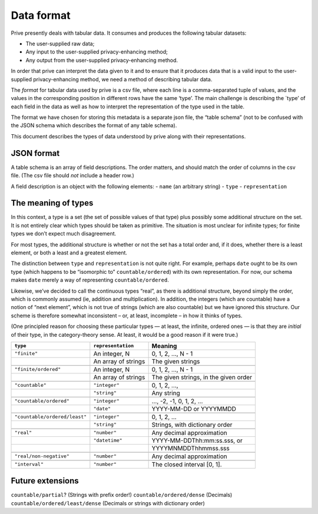 ===========
Data format
===========

Prive presently deals with tabular data. It consumes and produces the
following tabular datasets:

-  The user-supplied raw data;
-  Any input to the user-supplied privacy-enhancing method;
-  Any output from the user-supplied privacy-enhancing method.

In order that prive can interpret the data given to it and to ensure
that it produces data that is a valid input to the user-supplied
privacy-enhancing method, we need a method of describing tabular data.

The *format* for tabular data used by prive is a csv file, where each
line is a comma-separated tuple of values, and the values in the
corresponding position in different rows have the same ‘type’. The main
challenge is describing the \`type’ of each field in the data as well as
how to interpret the representation of the type used in the table.

The format we have chosen for storing this metadata is a separate json
file, the “table schema” (not to be confused with the JSON schema which
describes the format of any table schema).

This document describes the types of data understood by prive along with
their representations.

JSON format
-----------

A table schema is an array of field descriptions. The order matters, and
should match the order of columns in the csv file. (The csv file should
*not* include a header row.)

A field description is an object with the following elements: - ``name``
(an arbitrary string) - ``type`` - ``representation``

The meaning of types
--------------------

In this context, a type is a set (the set of possible values of that
type) plus possibly some additional structure on the set. It is not
entirely clear which types should be taken as primitive. The situation
is most unclear for infinite types; for finite types we don’t expect
much disagreement.

For most types, the additional structure is whether or not the set has a
total order and, if it does, whether there is a least element, or both a
least and a greatest element.

The distinction between ``type`` and ``representation`` is not quite
right. For example, perhaps ``date`` ought to be its own type (which
happens to be “isomorphic to” ``countable/ordered``) with its own
representation. For now, our schema makes ``date`` merely a way of
representing ``countable/ordered``.

Likewise, we’ve decided to call the continuous types “real”, as there is
additional structure, beyond simply the order, which is commonly assumed
(ie, addition and multiplication). In addition, the integers (which are
countable) have a notion of “next element”, which is not true of strings
(which are also countable) but we have ignored this structure. Our
scheme is therefore somewhat inconsistent – or, at least, incomplete –
in how it thinks of types.

(One principled reason for choosing these particular types — at least,
the infinite, ordered ones — is that they are *initial* of their type,
in the category-theory sense. At least, it would be a good reason if it
were true.)

+-----------------------------+--------------------+-------------------------------+
| ``type``                    |``representation``  | Meaning                       |
+=============================+====================+===============================+
| ``"finite"``                |An integer, N       | 0, 1, 2, …, N - 1             |
+-----------------------------+--------------------+-------------------------------+
|                             |An array of strings | The given strings             |
+-----------------------------+--------------------+-------------------------------+
|                             |                    |                               |
+-----------------------------+--------------------+-------------------------------+
| ``"finite/ordered"``        |An integer, N       | 0, 1, 2, …, N - 1             |
+-----------------------------+--------------------+-------------------------------+
|                             |An array of strings | The given strings, in the     |
|                             |                    | given order                   |
+-----------------------------+--------------------+-------------------------------+
|                             |                    |                               |
+-----------------------------+--------------------+-------------------------------+
| ``"countable"``             |``"integer"``       | 0, 1, 2, …,                   |
+-----------------------------+--------------------+-------------------------------+
|                             |``"string"``        | Any string                    |
+-----------------------------+--------------------+-------------------------------+
|                             |                    |                               |
+-----------------------------+--------------------+-------------------------------+
|``"countable/ordered"``      |``"integer"``       | …, -2, -1, 0, 1, 2, …         |
+-----------------------------+--------------------+-------------------------------+
|                             |``"date"``          | YYYY-MM-DD or YYYYMMDD        |
+-----------------------------+--------------------+-------------------------------+
|                             |                    |                               |
+-----------------------------+--------------------+-------------------------------+
|``"countable/ordered/least"``|``"integer"``       | 0, 1, 2, …                    |
+-----------------------------+--------------------+-------------------------------+
|                             |``"string"``        | Strings, with dictionary      |
|                             |                    | order                         |
+-----------------------------+--------------------+-------------------------------+
|                             |                    |                               |
+-----------------------------+--------------------+-------------------------------+
| ``"real"``                  |``"number"``        | Any decimal approximation     |
+-----------------------------+--------------------+-------------------------------+
|                             |``"datetime"``      | YYYY-MM-DDThh:mm:ss.sss, or   |
+-----------------------------+--------------------+-------------------------------+
|                             |                    | YYYYMNMDDThhmmss.sss          |
+-----------------------------+--------------------+-------------------------------+
|                             |                    |                               |
+-----------------------------+--------------------+-------------------------------+
| ``"real/non-negative"``     |``"number"``        | Any decimal approximation     |
+-----------------------------+--------------------+-------------------------------+
|                             |                    |                               |
+-----------------------------+--------------------+-------------------------------+
| ``"interval"``              |``"number"``        | The closed interval [0, 1].   |
+-----------------------------+--------------------+-------------------------------+

Future extensions
-----------------

``countable/partial``? (Strings with prefix order!)
``countable/ordered/dense`` (Decimals) ``countable/ordered/least/dense``
(Decimals or strings with dictionary order)
